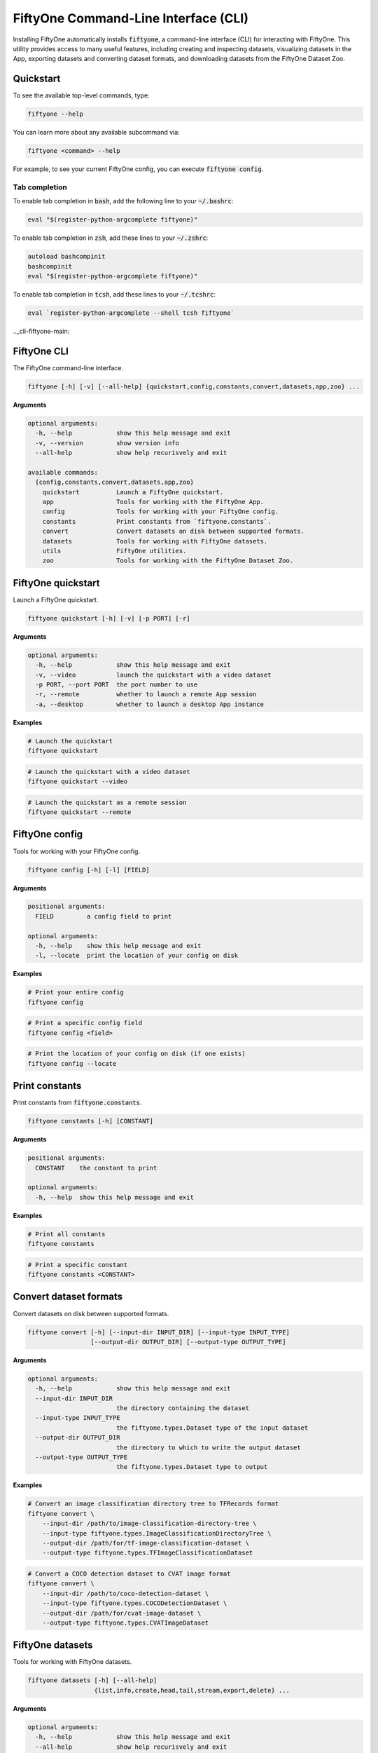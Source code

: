 
.. _fiftyone-cli:

FiftyOne Command-Line Interface (CLI)
=====================================

.. default-role:: code

Installing FiftyOne automatically installs `fiftyone`, a command-line interface
(CLI) for interacting with FiftyOne. This utility provides access to many
useful features, including creating and inspecting datasets, visualizing
datasets in the App, exporting datasets and converting dataset formats,
and downloading datasets from the FiftyOne Dataset Zoo.

.. _cli-quickstart:

Quickstart
----------

To see the available top-level commands, type:

.. code-block:: text

    fiftyone --help

You can learn more about any available subcommand via:

.. code-block:: text

    fiftyone <command> --help

For example, to see your current FiftyOne config, you can execute
`fiftyone config`.

Tab completion
~~~~~~~~~~~~~~

To enable tab completion in `bash`, add the following line to your `~/.bashrc`:

.. code-block:: shell

    eval "$(register-python-argcomplete fiftyone)"

To enable tab completion in `zsh`, add these lines to your `~/.zshrc`:

.. code-block:: shell

    autoload bashcompinit
    bashcompinit
    eval "$(register-python-argcomplete fiftyone)"

To enable tab completion in `tcsh`, add these lines to your `~/.tcshrc`:

.. code-block:: shell

    eval `register-python-argcomplete --shell tcsh fiftyone`

.._cli-fiftyone-main:

FiftyOne CLI
------------

The FiftyOne command-line interface.

.. code-block:: text

    fiftyone [-h] [-v] [--all-help] {quickstart,config,constants,convert,datasets,app,zoo} ...

**Arguments**

.. code-block:: text

    optional arguments:
      -h, --help            show this help message and exit
      -v, --version         show version info
      --all-help            show help recurisvely and exit

    available commands:
      {config,constants,convert,datasets,app,zoo}
        quickstart          Launch a FiftyOne quickstart.
        app                 Tools for working with the FiftyOne App.
        config              Tools for working with your FiftyOne config.
        constants           Print constants from `fiftyone.constants`.
        convert             Convert datasets on disk between supported formats.
        datasets            Tools for working with FiftyOne datasets.
        utils               FiftyOne utilities.
        zoo                 Tools for working with the FiftyOne Dataset Zoo.

.. _cli-fiftyone-quickstart:

FiftyOne quickstart
-------------------

Launch a FiftyOne quickstart.

.. code-block:: text

    fiftyone quickstart [-h] [-v] [-p PORT] [-r]

**Arguments**

.. code-block:: text

    optional arguments:
      -h, --help            show this help message and exit
      -v, --video           launch the quickstart with a video dataset
      -p PORT, --port PORT  the port number to use
      -r, --remote          whether to launch a remote App session
      -a, --desktop         whether to launch a desktop App instance

**Examples**

.. code-block:: shell

    # Launch the quickstart
    fiftyone quickstart

.. code-block:: shell

    # Launch the quickstart with a video dataset
    fiftyone quickstart --video

.. code-block:: shell

    # Launch the quickstart as a remote session
    fiftyone quickstart --remote

.. _cli-fiftyone-config:

FiftyOne config
---------------

Tools for working with your FiftyOne config.

.. code-block:: text

    fiftyone config [-h] [-l] [FIELD]

**Arguments**

.. code-block:: text

    positional arguments:
      FIELD         a config field to print

    optional arguments:
      -h, --help    show this help message and exit
      -l, --locate  print the location of your config on disk

**Examples**

.. code-block:: shell

    # Print your entire config
    fiftyone config

.. code-block:: shell

    # Print a specific config field
    fiftyone config <field>

.. code-block:: shell

    # Print the location of your config on disk (if one exists)
    fiftyone config --locate

.. _cli-fiftyone-constants:

Print constants
---------------

Print constants from `fiftyone.constants`.

.. code-block:: text

    fiftyone constants [-h] [CONSTANT]

**Arguments**

.. code-block:: text

    positional arguments:
      CONSTANT    the constant to print

    optional arguments:
      -h, --help  show this help message and exit

**Examples**

.. code-block:: shell

    # Print all constants
    fiftyone constants

.. code-block:: shell

    # Print a specific constant
    fiftyone constants <CONSTANT>

.. _cli-fiftyone-convert:

Convert dataset formats
-----------------------

Convert datasets on disk between supported formats.

.. code-block:: text

    fiftyone convert [-h] [--input-dir INPUT_DIR] [--input-type INPUT_TYPE]
                     [--output-dir OUTPUT_DIR] [--output-type OUTPUT_TYPE]

**Arguments**

.. code-block:: text

    optional arguments:
      -h, --help            show this help message and exit
      --input-dir INPUT_DIR
                            the directory containing the dataset
      --input-type INPUT_TYPE
                            the fiftyone.types.Dataset type of the input dataset
      --output-dir OUTPUT_DIR
                            the directory to which to write the output dataset
      --output-type OUTPUT_TYPE
                            the fiftyone.types.Dataset type to output

**Examples**

.. code-block:: shell

    # Convert an image classification directory tree to TFRecords format
    fiftyone convert \
        --input-dir /path/to/image-classification-directory-tree \
        --input-type fiftyone.types.ImageClassificationDirectoryTree \
        --output-dir /path/for/tf-image-classification-dataset \
        --output-type fiftyone.types.TFImageClassificationDataset

.. code-block:: shell

    # Convert a COCO detection dataset to CVAT image format
    fiftyone convert \
        --input-dir /path/to/coco-detection-dataset \
        --input-type fiftyone.types.COCODetectionDataset \
        --output-dir /path/for/cvat-image-dataset \
        --output-type fiftyone.types.CVATImageDataset

.. _cli-fiftyone-datasets:

FiftyOne datasets
-----------------

Tools for working with FiftyOne datasets.

.. code-block:: text

    fiftyone datasets [-h] [--all-help]
                      {list,info,create,head,tail,stream,export,delete} ...

**Arguments**

.. code-block:: text

    optional arguments:
      -h, --help            show this help message and exit
      --all-help            show help recurisvely and exit

    available commands:
      {list,info,create,head,tail,stream,export,delete}
        list                List FiftyOne datasets.
        info                Print information about FiftyOne datasets.
        create              Tools for creating FiftyOne datasets.
        head                Prints the first few samples in a FiftyOne dataset.
        tail                Prints the last few samples in a FiftyOne dataset.
        stream              Streams the samples in a FiftyOne dataset.
        export              Export FiftyOne datasets to disk in supported formats.
        draw                Writes annotated versions of samples in FiftyOne datasets to disk.
        rename              Rename FiftyOne datasets.
        delete              Delete FiftyOne datasets.

.. _cli-fiftyone-datasets-list:

List datasets
~~~~~~~~~~~~~

List FiftyOne datasets.

.. code-block:: text

    fiftyone datasets list [-h]

**Arguments**

.. code-block:: text

    optional arguments:
      -h, --help  show this help message and exit

**Examples**

.. code-block:: shell

    # List available datasets
    fiftyone datasets list

.. _cli-fiftyone-datasets-info:

Print dataset information
~~~~~~~~~~~~~~~~~~~~~~~~~

Print information about FiftyOne datasets.

.. code-block:: text

    fiftyone datasets info [-h] NAME

**Arguments**

.. code-block:: text

    positional arguments:
      NAME        the name of the dataset

    optional arguments:
      -h, --help  show this help message and exit

**Examples**

.. code-block:: shell

    # Print information about the given dataset
    fiftyone datasets info <name>

.. _cli-fiftyone-datasets-create:

Create datasets
~~~~~~~~~~~~~~~

Tools for creating FiftyOne datasets.

.. code-block:: text

    fiftyone datasets create [-h] [-n NAME] [-d DATASET_DIR] [-j JSON_PATH]
                             [-t TYPE] [--shuffle] [--seed SEED]
                             [--max-samples MAX_SAMPLES]

**Arguments**

.. code-block:: text

    optional arguments:
      -h, --help            show this help message and exit
      -n NAME, --name NAME  a name for the dataset
      -d DATASET_DIR, --dataset-dir DATASET_DIR
                            the directory containing the dataset
      -j JSON_PATH, --json-path JSON_PATH
                            the path to a samples JSON file to load
      -t TYPE, --type TYPE  the fiftyone.types.Dataset type of the dataset
      --shuffle             whether to randomly shuffle the order in which the
                            samples are imported
      --seed SEED           a random seed to use when shuffling
      --max-samples MAX_SAMPLES
                            a maximum number of samples to import. By default,
                            all samples are imported

**Examples**

.. code-block:: shell

    # Create a dataset from the given data on disk
    fiftyone datasets create \
        --name <name> --dataset-dir <dataset-dir> --type <type>

.. code-block:: shell

    # Create a dataset from a random subset of the data on disk
    fiftyone datasets create \
        --name <name> --dataset-dir <dataset-dir> --type <type> \
        --shuffle --max-samples <max-samples>

.. code-block:: shell

    # Create a dataset from the given samples JSON file
    fiftyone datasets create --json-path <json-path>

.. _cli-fiftyone-datasets-head:

Print dataset head
~~~~~~~~~~~~~~~~~~

Prints the first few samples in a FiftyOne dataset.

.. code-block:: text

    fiftyone datasets head [-h] [-n NUM_SAMPLES] NAME

**Arguments**

.. code-block:: text

    positional arguments:
      NAME                  the name of the dataset

    optional arguments:
      -h, --help            show this help message and exit
      -n NUM_SAMPLES, --num-samples NUM_SAMPLES
                            the number of samples to print

**Examples**

.. code-block:: shell

    # Prints the first few samples in a dataset
    fiftyone datasets head <name>

.. code-block:: shell

    # Prints the given number of samples from the head of a dataset
    fiftyone datasets head <name> --num-samples <num-samples>

.. _cli-fiftyone-datasets-tail:

Print dataset tail
~~~~~~~~~~~~~~~~~~

Prints the last few samples in a FiftyOne dataset.

.. code-block:: text

    fiftyone datasets tail [-h] [-n NUM_SAMPLES] NAME

**Arguments**

.. code-block:: text

    positional arguments:
      NAME                  the name of the dataset

    optional arguments:
      -h, --help            show this help message and exit
      -n NUM_SAMPLES, --num-samples NUM_SAMPLES
                            the number of samples to print

**Examples**

.. code-block:: shell

    # Print the last few samples in a dataset
    fiftyone datasets tail <name>

.. code-block:: shell

    # Print the given number of samples from the tail of a dataset
    fiftyone datasets tail <name> --num-samples <num-samples>

.. _cli-fiftyone-datasets-stream:

Stream samples to the terminal
~~~~~~~~~~~~~~~~~~~~~~~~~~~~~~

Stream samples in a FiftyOne dataset to the terminal.

.. code-block:: text

    fiftyone datasets stream [-h] NAME

**Arguments**

.. code-block:: text

    positional arguments:
      NAME        the name of the dataset

    optional arguments:
      -h, --help  show this help message and exit

**Examples**

.. code-block:: shell

    # Stream the samples of the dataset to the terminal
    fiftyone datasets stream <name>

.. _cli-fiftyone-datasets-export:

Export datasets
~~~~~~~~~~~~~~~

Export FiftyOne datasets to disk in supported formats.

.. code-block:: text

    fiftyone datasets export [-h] [-d EXPORT_DIR] [-j JSON_PATH] [-f LABEL_FIELD]
                             [-t TYPE] NAME

**Arguments**

.. code-block:: text

    positional arguments:
      NAME                  the name of the dataset to export

    optional arguments:
      -h, --help            show this help message and exit
      -d EXPORT_DIR, --export-dir EXPORT_DIR
                            the directory in which to export the dataset
      -j JSON_PATH, --json-path JSON_PATH
                            the path to export the dataset in JSON format
      -f LABEL_FIELD, --label-field LABEL_FIELD
                            the name of the label field to export
      -t TYPE, --type TYPE  the fiftyone.types.Dataset type in which to export

**Examples**

.. code-block:: shell

    # Export the dataset to disk in the specified format
    fiftyone datasets export <name> \
        --export-dir <export-dir> --type <type> --label-field <label-field>

.. code-block:: shell

    # Export the dataset to disk in JSON format
    fiftyone datasets export <name> --json-path <json-path>

.. _cli-fiftyone-datasets-draw:

Drawing labels on samples
~~~~~~~~~~~~~~~~~~~~~~~~~

Writes annotated versions of samples in FiftyOne datasets to disk.

.. code-block:: text

    fiftyone datasets draw [-h] [-d ANNO_DIR] [-f LABEL_FIELDs] NAME

**Arguments**

.. code-block:: text

    positional arguments:
      NAME                  the name of the dataset to annotate

    optional arguments:
      -h, --help            show this help message and exit
      -d ANNO_DIR, --anno-dir ANNO_DIR
                            the directory in which to write the annotated data
      -f LABEL_FIELDs, --label-fields LABEL_FIELDs
                            a comma-separated list of label fields to export

**Examples**

.. code-block:: shell

    # Write annotated versions of the samples in the dataset with the
    # specified labels overlaid to disk
    fiftyone datasets draw <name> \
        --anno-dir <anno-dir> --label-fields <label-fields>

.. _cli-fiftyone-datasets-rename:

Rename datasets
~~~~~~~~~~~~~~~

Rename FiftyOne datasets.

.. code-block:: text

    fiftyone datasets rename [-h] NAME NEW_NAME

**Arguments**

.. code-block:: text

    positional arguments:
      NAME        the name of the dataset
      NEW_NAME    a new name for the dataset

    optional arguments:
      -h, --help  show this help message and exit

**Examples**

.. code-block:: shell

    # Rename the dataset
    fiftyone datasets rename <old-name> <new-name>

.. _cli-fiftyone-datasets-delete:

Delete datasets
~~~~~~~~~~~~~~~

Delete FiftyOne datasets.

.. code-block:: text

    fiftyone datasets delete [-h] [-g GLOB_PATT] [--non-persistent]
                             [NAME [NAME ...]]

**Arguments**

.. code-block:: text

    positional arguments:
      NAME                  the dataset name(s) to delete

    optional arguments:
      -h, --help            show this help message and exit
      -g GLOB_PATT, --glob-patt GLOB_PATT
                            a glob pattern of datasets to delete
      --non-persistent      delete all non-persistent datasets

**Examples**

.. code-block:: shell

    # Delete the datasets with the given name(s)
    fiftyone datasets delete <name1> <name2> ...

.. code-block:: shell

    # Delete the datasets whose names match the given glob pattern
    fiftyone datasets delete --glob-patt <glob-patt>

.. code-block:: shell

    # Delete all non-persistent datasets
    fiftyone datasets delete --non-persistent

.. _cli-fiftyone-utils:

FiftyOne utilities
------------------

FiftyOne utilities.

.. code-block:: text

    fiftyone utils [-h] [--all-help]
                   {compute-metadata,transform-images,transform-videos} ...

**Arguments**

.. code-block:: text

    optional arguments:
      -h, --help            show this help message and exit
      --all-help            show help recursively and exit

    available commands:
      {compute-metadata,transform-images,transform-videos}
        compute-metadata    Populates the `metadata` field of all samples in the dataset.
        transform-images    Transforms the images in a dataset per the specified parameters.
        transform-videos    Transforms the videos in a dataset per the specified parameters.

.. _cli-fiftyone-utils-compute-metadata:

Compute metadata
~~~~~~~~~~~~~~~~

Populates the `metadata` field of all samples in the dataset.

.. code-block:: text

    fiftyone utils compute-metadata [-h] [-o] DATASET_NAME

**Arguments**

.. code-block:: text

    positional arguments:
      NAME                  the name of the dataset

    optional arguments:
      -h, --help       show this help message and exit
      -o, --overwrite  whether to overwrite existing metadata

**Examples**

.. code-block:: shell

    # Populate all missing `metadata` sample fields
    fiftyone utils compute-metadata <dataset-name>

.. code-block:: shell

    # (Re)-populate the `metadata` field for all samples
    fiftyone utils compute-metadata <dataset-name> --overwrite

.. _cli-fiftyone-utils-transform-images:

Transform images
~~~~~~~~~~~~~~~~

Transforms the images in a dataset per the specified parameters.

.. code-block:: text

    fiftyone utils transform-images [-h] [--size SIZE]
                                    [--min-size MIN_SIZE]
                                    [--max-size MAX_SIZE] [-e EXT] [-f]
                                    [-d] [-n NUM_WORKERS]
                                    DATASET_NAME

**Arguments**

.. code-block:: text

    positional arguments:
      DATASET_NAME          the name of the dataset

    optional arguments:
      -h, --help            show this help message and exit
      --size SIZE           a `width,height` for each image. A dimension can be
                            -1 if no constraint should be applied
      --min-size MIN_SIZE   a minimum `width,height` for each image. A dimension
                            can be -1 if no constraint should be applied
      --max-size MAX_SIZE   a maximum `width,height` for each image. A dimension
                            can be -1 if no constraint should be applied
      -e EXT, --ext EXT     an image format to convert to (e.g., '.png' or '.jpg')
      -f, --force-reencode  whether to re-encode images whose parameters already
                            meet the specified values
      -d, --delete-originals
                            whether to delete the original images after transforming
      -n NUM_WORKERS, --num-workers NUM_WORKERS
                            the number of worker processes to use. The default is
                            `multiprocessing.cpu_count()`

**Examples**

.. code-block:: shell

    # Convert the images in the dataset to PNGs
    fiftyone utils transform-images <dataset-name> --ext .png --delete-originals

.. code-block:: shell

    # Ensure that no images in the dataset exceed 1920 x 1080
    fiftyone utils transform-images <dataset-name> --max-size 1920,1080

.. _cli-fiftyone-utils-transform-videos:

Transform videos
~~~~~~~~~~~~~~~~

Transforms the videos in a dataset per the specified parameters.

.. code-block:: text

    fiftyone utils transform-videos [-h] [--fps FPS] [--min-fps MIN_FPS]
                                    [--max-fps MAX_FPS] [--size SIZE]
                                    [--min-size MIN_SIZE]
                                    [--max-size MAX_SIZE] [-r] [-f] [-d]
                                    [-v]
                                    DATASET_NAME

**Arguments**

.. code-block:: text

    positional arguments:
      DATASET_NAME          the name of the dataset

    optional arguments:
      -h, --help            show this help message and exit
      --fps FPS             a frame rate at which to resample the videos
      --min-fps MIN_FPS     a minimum frame rate. Videos with frame rate below
                            this value are upsampled
      --max-fps MAX_FPS     a maximum frame rate. Videos with frame rate exceeding
                            this value are downsampled
      --size SIZE           a `width,height` for each frame. A dimension can be -1
                            if no constraint should be applied
      --min-size MIN_SIZE   a minimum `width,height` for each frame. A dimension
                            can be -1 if no constraint should be applied
      --max-size MAX_SIZE   a maximum `width,height` for each frame. A dimension
                            can be -1 if no constraint should be applied
      -r, --reencode        whether to re-encode the videos as H.264 MP4s
      -f, --force-reencode  whether to re-encode videos whose parameters already
                            meet the specified values
      -d, --delete-originals
                            whether to delete the original videos after transforming
      -v, --verbose         whether to log the `ffmpeg` commands that are executed

**Examples**

.. code-block:: shell

    # Re-encode the videos in the dataset as H.264 MP4s
    fiftyone utils transform-videos <dataset-name> --reencode

.. code-block:: shell

    # Ensure that no videos in the dataset exceed 1920 x 1080 and 30fps
    fiftyone utils transform-videos <dataset-name> \
        --max-size 1920,1080 --max-fps 30.0

.. _cli-fiftyone-app:

FiftyOne App
------------

Tools for working with the FiftyOne App.

.. code-block:: text

    fiftyone app [-h] [--all-help] {launch,view,connect} ...

**Arguments**

.. code-block:: text

    optional arguments:
      -h, --help            show this help message and exit
      --all-help            show help recursively and exit

    available commands:
      {launch,view,connect}
        launch              Launch the FiftyOne App.
        view                View datasets in the App without persisting them to
                            the database
        connect             Connect to a remote FiftyOne App.

.. _cli-fiftyone-app-launch:

Launch the App
~~~~~~~~~~~~~~

Launch the FiftyOne App.

.. code-block:: text

    fiftyone app launch [-h] [-p PORT] [-r] [-a] [NAME]

**Arguments**

.. code-block:: text

    positional arguments:
      NAME                  the name of a dataset to open

    optional arguments:
      -h, --help            show this help message and exit
      -p PORT, --port PORT  the port number to use
      -r, --remote          whether to launch a remote App session
      -a, --desktop         whether to launch a desktop App instance

**Examples**

.. code-block:: shell

    # Launch the App
    fiftyone app launch

.. code-block:: shell

    # Launch the App with the given dataset loaded
    fiftyone app launch <name>

.. code-block:: shell

    # Launch a remote App session
    fiftyone app launch ... --remote

.. code-block:: shell

    # Launch a desktop App session
    fiftyone app launch ... --desktop

.. _cli-fiftyone-app-view:

View datasets in App
~~~~~~~~~~~~~~~~~~~~

View datasets in the FiftyOne App without persisting them to the database.

.. code-block:: text

    fiftyone app view [-h] [-n NAME] [-d DATASET_DIR] [-t TYPE] [-z NAME]
                      [-s SPLITS [SPLITS ...]] [--images-dir IMAGES_DIR]
                      [--images-patt IMAGES_PATT] [--videos-dir VIDEOS_DIR]
                      [--videos-patt VIDEOS_PATT] [-j JSON_PATH]
                      [--shuffle] [--seed SEED] [--max-samples MAX_SAMPLES]
                      [-p PORT] [-r]

**Arguments**

.. code-block:: text

    optional arguments:
      -h, --help            show this help message and exit
      -n NAME, --name NAME  a name for the dataset
      -d DATASET_DIR, --dataset-dir DATASET_DIR
                            the directory containing the dataset to view
      -t TYPE, --type TYPE  the fiftyone.types.Dataset type of the dataset
      -z NAME, --zoo-dataset NAME
                            the name of a zoo dataset to view
      -s SPLITS [SPLITS ...], --splits SPLITS [SPLITS ...]
                            the dataset splits to load
      --images-dir IMAGES_DIR
                            the path to a directory of images
      --images-patt IMAGES_PATT
                            a glob pattern of images
      -j JSON_PATH, --json-path JSON_PATH
                            the path to a samples JSON file to view
      --shuffle             whether to randomly shuffle the order in which the
                            samples are imported
      --seed SEED           a random seed to use when shuffling
      --max-samples MAX_SAMPLES
                            a maximum number of samples to import. By default,
                            all samples are imported
      -p PORT, --port PORT  the port number to use
      -r, --remote          whether to launch a remote App session
      -a, --desktop         whether to launch a desktop App instance

**Examples**

.. code-block:: shell

    # View a dataset stored on disk in the App
    fiftyone app view --dataset-dir <dataset-dir> --type <type>

.. code-block:: shell

    # View a zoo dataset in the App
    fiftyone app view --zoo-dataset <name> --splits <split1> ...

.. code-block:: shell

    # View a directory of images in the App
    fiftyone app view --images-dir <images-dir>

.. code-block:: shell

    # View a glob pattern of images in the App
    fiftyone app view --images-patt <images-patt>

.. code-block:: shell

    # View a directory of videos in the App
    fiftyone app view --videos-dir <videos-dir>

.. code-block:: shell

    # View a glob pattern of videos in the App
    fiftyone app view --videos-patt <videos-patt>

.. code-block:: shell

    # View a dataset stored in JSON format on disk in the App
    fiftyone app view --json-path <json-path>

.. code-block:: shell

    # View a random subset of the data stored on disk in the App
    fiftyone app view ... --shuffle --max-samples <max-samples>

.. code-block:: shell

    # View the dataset in a remote App session
    fiftyone app view ... --remote

.. code-block:: shell

    # View the dataset using the desktop App
    fiftyone app view ... --desktop

.. _cli-fiftyone-app-connect:

Connect to remote App
~~~~~~~~~~~~~~~~~~~~~

Connect to a remote FiftyOne App.

.. code-block:: text

    fiftyone app connect [-h] [-d DESTINATION] [-p PORT]

**Arguments**

.. code-block:: text

    optional arguments:
      -h, --help            show this help message and exit
      -d DESTINATION, --destination DESTINATION
                            the destination to connect to, e.g., [username@]hostname
      -p PORT, --port PORT  the remote port to connect to
      -l PORT, --local-port PORT
                            the local port to use to serve the App
      -i KEY, --ssh-key KEY an optional ssh key used to login
      -a, --desktop         whether to launch a desktop App instance

**Examples**

.. code-block:: shell

    # Connect to a remote App with port forwarding already configured
    fiftyone app connect

.. code-block:: shell

    # Connect to a remote App session
    fiftyone app connect --destination <destination> --port <port>

.. code-block:: shell

   # Connect to a remote App session using an ssh key
   fiftyone app connect ... --ssh-key <path/to/key>

.. code-block:: shell

    # Connect to a remote App using a custom local port
    fiftyone app connect ... --local-port <port>

.. code-block:: shell

    # Connect to a remote session using the desktop App
    fiftyone app connect ... --desktop

.. _cli-fiftyone-zoo:

FiftyOne Zoo
------------

Tools for working with the FiftyOne Zoo.

.. code-block:: text

    fiftyone zoo [-h] [--all-help] {datasets,models} ...

**Arguments**

.. code-block:: text

    optional arguments:
      -h, --help         show this help message and exit
      --all-help         show help recurisvely and exit

    available commands:
      {datasets,models}
        datasets         Tools for working with the FiftyOne Dataset Zoo.
        models           Tools for working with the FiftyOne Model Zoo.

.. _cli-fiftyone-zoo-datasets:

FiftyOne Dataset Zoo
--------------------

Tools for working with the FiftyOne Dataset Zoo.

.. code-block:: text

    fiftyone zoo datasets [-h] [--all-help]
                          {list,find,info,download,load,delete} ...

**Arguments**

.. code-block:: text

    optional arguments:
      -h, --help            show this help message and exit
      --all-help            show help recurisvely and exit

    available commands:
      {list,find,info,download,load}
        list                List datasets in the FiftyOne Dataset Zoo.
        find                Locate the downloaded zoo dataset on disk.
        info                Print information about downloaded zoo datasets.
        download            Download zoo datasets.
        load                Load zoo datasets as persistent FiftyOne datasets.

.. _cli-fiftyone-zoo-datasets-list:

List datasets in zoo
~~~~~~~~~~~~~~~~~~~~

List datasets in the FiftyOne Dataset Zoo.

.. code-block:: text

    fiftyone zoo datasets list [-h] [-n] [-d] [-s SOURCE] [-t TAGS]
                               [-b BASE_DIR]

**Arguments**

.. code-block:: text

    optional arguments:
      -h, --help            show this help message and exit
      -n, --names-only      only show dataset names
      -d, --downloaded-only
                            only show datasets that have been downloaded
      -s SOURCE, --source SOURCE
                            only show datasets available from the specified source
      -t TAGS, --tags TAGS  only show datasets with the specified tag or list,of,tags
      -b BASE_DIR, --base-dir BASE_DIR
                            a custom base directory in which to search for
                            downloaded datasets

**Examples**

.. code-block:: shell

    # List available datasets
    fiftyone zoo datasets list

.. code-block:: shell

    # List available datasets (names only)
    fiftyone zoo datasets list --names-only

.. code-block:: shell

    # List downloaded datasets
    fiftyone zoo datasets list --downloaded-only

.. code-block:: shell

    # List available datasets from the given source
    fiftyone zoo datasets list --source <source>

.. code-block:: shell

    # List available datasets with the given tag
    fiftyone zoo datasets list --tags <tag>

.. _cli-fiftyone-zoo-datasets-find:

Find zoo datasets on disk
~~~~~~~~~~~~~~~~~~~~~~~~~

Locate the downloaded zoo dataset on disk.

.. code-block:: text

    fiftyone zoo datasets find [-h] [-s SPLIT] NAME

**Arguments**

.. code-block:: text

    positional arguments:
      NAME        the name of the dataset

    optional arguments:
      -h, --help            show this help message and exit
      -s SPLIT, --split SPLIT

**Examples**

.. code-block:: shell

    # Print the location of the downloaded zoo dataset on disk
    fiftyone zoo datasets find <name>

.. code-block:: shell

    # Print the location of a specific split of the dataset
    fiftyone zoo datasets find <name> --split <split>

.. _cli-fiftyone-zoo-datasets-info:

Show zoo dataset info
~~~~~~~~~~~~~~~~~~~~~

Print information about datasets in the FiftyOne Dataset Zoo.

.. code-block:: text

    fiftyone zoo datasets info [-h] [-b BASE_DIR] NAME

**Arguments**

.. code-block:: text

    positional arguments:
      NAME                  the name of the dataset

    optional arguments:
      -h, --help            show this help message and exit
      -b BASE_DIR, --base-dir BASE_DIR
                            a custom base directory in which to search for
                            downloaded datasets

**Examples**

.. code-block:: shell

    # Print information about a zoo dataset
    fiftyone zoo datasets info <name>

.. _cli-fiftyone-zoo-datasets-download:

Download zoo datasets
~~~~~~~~~~~~~~~~~~~~~

Download datasets from the FiftyOne Dataset Zoo.

.. code-block:: text

    fiftyone zoo datasets download [-h] [-s SPLITS [SPLITS ...]]
                                   [-d DATASET_DIR]
                                   [-k KEY=VAL [KEY=VAL ...]]
                                   NAME

**Arguments**

.. code-block:: text

    positional arguments:
      NAME                  the name of the dataset

    optional arguments:

      -h, --help            show this help message and exit
      -s SPLITS [SPLITS ...], --splits SPLITS [SPLITS ...]
                            the dataset splits to download
      -d DATASET_DIR, --dataset-dir DATASET_DIR
                            a custom directory to which to download the dataset
      -k KEY=VAL [KEY=VAL ...], --kwargs KEY=VAL [KEY=VAL ...]
                            optional dataset-specific keyword argument(s)

**Examples**

.. code-block:: shell

    # Download the entire zoo dataset
    fiftyone zoo datasets download <name>

.. code-block:: shell

    # Download the specified split(s) of the zoo dataset
    fiftyone zoo datasets download <name> --splits <split1> ...

.. code-block:: shell

    # Download the zoo dataset to a custom directory
    fiftyone zoo datasets download <name> --dataset-dir <dataset-dir>

.. code-block:: shell

    # Download a zoo dataset that requires extra keyword arguments
    fiftyone zoo datasets download <name> \
        --kwargs source_dir=/path/to/source/files

.. _cli-fiftyone-zoo-datasets-load:

Load zoo datasets
~~~~~~~~~~~~~~~~~

Load zoo datasets as persistent FiftyOne datasets.

.. code-block:: text

    fiftyone zoo datasets load [-h] [-s SPLITS [SPLITS ...]]
                               [-n DATASET_NAME] [-d DATASET_DIR]
                               [--shuffle] [--seed SEED]
                               [--max-samples MAX_SAMPLES]
                               [-k KEY=VAL [KEY=VAL ...]]
                               NAME

**Arguments**

.. code-block:: text

    positional arguments:
      NAME                  the name of the dataset

    optional arguments:
      -h, --help            show this help message and exit
      -s SPLITS [SPLITS ...], --splits SPLITS [SPLITS ...]
                            the dataset splits to load
      -n DATASET_NAME, --dataset-name DATASET_NAME
                            a custom name to give the FiftyOne dataset
      -d DATASET_DIR, --dataset-dir DATASET_DIR
                            a custom directory in which the dataset is downloaded
      --shuffle             whether to randomly shuffle the order in which the
                            samples are imported
      --seed SEED           a random seed to use when shuffling
      --max-samples MAX_SAMPLES
                            a maximum number of samples to import. By default,
                            all samples are imported
      -k KEY=VAL [KEY=VAL ...], --kwargs KEY=VAL [KEY=VAL ...]
                            optional dataset-specific keyword argument(s)

**Examples**

.. code-block:: shell

    # Load the zoo dataset with the given name
    fiftyone zoo datasets load <name>

.. code-block:: shell

    # Load the specified split(s) of the zoo dataset
    fiftyone zoo datasets load <name> --splits <split1> ...

.. code-block:: shell

    # Load the zoo dataset with a custom name
    fiftyone zoo datasets load <name> --dataset-name <dataset-name>

.. code-block:: shell

    # Load the zoo dataset from a custom directory
    fiftyone zoo datasets load <name> --dataset-dir <dataset-dir>

.. code-block:: shell

    # Load a random subset of the zoo dataset
    fiftyone zoo datasets load <name> --shuffle --max-samples <max-samples>

.. code-block:: shell

    # Load a zoo dataset that requires custom keyword arguments
    fiftyone zoo datasets load <name> \
        --kwargs source_dir=/path/to/source_files

.. _cli-fiftyone-zoo-datasets-delete:

Delete zoo datasets
~~~~~~~~~~~~~~~~~~~

Deletes the local copy of the zoo dataset on disk.

.. code-block:: text

    fiftyone zoo datasets delete [-h] [-s SPLIT] NAME

**Arguments**

.. code-block:: text

    positional arguments:
      NAME                  the name of the dataset

    optional arguments:
      -h, --help            show this help message and exit
      -s SPLIT, --split SPLIT
                            a dataset split

**Examples**

.. code-block:: shell

    # Delete an entire zoo dataset from disk
    fiftyone zoo datasets delete <name>

.. code-block:: shell

    # Delete a specific split of a zoo dataset from disk
    fiftyone zoo datasets delete <name> --split <split>

.. _cli-fiftyone-zoo-models:

FiftyOne Model Zoo
------------------

Tools for working with the FiftyOne Model Zoo.

.. code-block:: text

    fiftyone zoo models [-h] [--all-help]
                        {list,find,info,requirements,download,apply,embed,delete}
                        ...

**Arguments**

.. code-block:: text

    optional arguments:
      -h, --help            show this help message and exit
      --all-help            show help recurisvely and exit

    available commands:
      {list,find,info,requirements,download,apply,embed,delete}
        list                List datasets in the FiftyOne Model Zoo.
        find                Locate the downloaded zoo model on disk.
        info                Print information about models in the FiftyOne Model Zoo.
        requirements        Handles package requirements for zoo models.
        download            Download zoo models.
        apply               Apply zoo models to datasets.
        embed               Generate embeddings for datasets with zoo models.
        delete              Deletes the local copy of the zoo model on disk.

.. _cli-fiftyone-zoo-models-list:

List models in zoo
~~~~~~~~~~~~~~~~~~

List datasets in the FiftyOne Model Zoo.

.. code-block:: text

    fiftyone zoo models list [-h] [-n] [-d] [-t TAG]

**Arguments**

.. code-block:: text

    optional arguments:
      -h, --help            show this help message and exit
      -n, --names-only      only show model names
      -d, --downloaded-only
                            only show models that have been downloaded
      -t TAGS, --tags TAGS  only show models with the specified tag or list,of,tags

**Examples**

.. code-block:: shell

    # List available models
    fiftyone zoo models list

.. code-block:: shell

    # List available models (names only)
    fiftyone zoo models list --names-only

.. code-block:: shell

    # List downloaded models
    fiftyone zoo models list --downloaded-only

.. code-block:: shell

    # List available models with the given tag
    fiftyone zoo models list --tags <tag>

.. _cli-fiftyone-zoo-models-find:

Find zoo models on disk
~~~~~~~~~~~~~~~~~~~~~~~

Locate the downloaded zoo model on disk.

.. code-block:: text

    fiftyone zoo models find [-h] NAME

**Arguments**

.. code-block:: text

    positional arguments:
      NAME                  the name of the model

    optional arguments:
      -h, --help            show this help message and exit

**Examples**

.. code-block:: shell

    # Print the location of the downloaded zoo model on disk
    fiftyone zoo models find <name>

.. _cli-fiftyone-zoo-models-info:

Show zoo model info
~~~~~~~~~~~~~~~~~~~

Print information about models in the FiftyOne Model Zoo.

.. code-block:: text

    fiftyone zoo models info [-h] NAME

**Arguments**

.. code-block:: text

    positional arguments:
      NAME                  the name of the model

    optional arguments:
      -h, --help            show this help message and exit

**Examples**

.. code-block:: shell

    # Print information about a zoo model
    fiftyone zoo models info <name>

.. _cli-fiftyone-zoo-models-requirements:

Zoo model requirements
~~~~~~~~~~~~~~~~~~~~~~

Handles package requirements for zoo models.

.. code-block:: text

    fiftyone zoo models requirements [-h] [-p] [-i] [-e]
                                     [--error-level LEVEL]
                                     NAME

**Arguments**

.. code-block:: text

    positional arguments:
      NAME                 the name of the model

    optional arguments:
      -h, --help           show this help message and exit
      -p, --print          print the requirements for the zoo model
      -i, --install        install any requirements for the zoo model
      -e, --ensure         ensure the requirements for the zoo model are satisfied
      --error-level LEVEL  the error level in {0, 1, 2} to use when installing
                           or ensuring model requirements

**Examples**

.. code-block:: shell

    # Print requirements for a zoo model
    fiftyone zoo models requirements <name> --print

.. code-block:: shell

    # Install any requirements for the zoo model
    fiftyone zoo models requirements <name> --install

.. code-block:: shell

    # Ensures that the requirements for the zoo model are satisfied
    fiftyone zoo models requirements <name> --ensure

.. _cli-fiftyone-zoo-models-download:

Download zoo models
~~~~~~~~~~~~~~~~~~~

Download zoo models.

.. code-block:: text

    fiftyone zoo models download [-h] [-f] NAME

**Arguments**

.. code-block:: text

    positional arguments:
      NAME                  the name of the zoo model

    optional arguments:
      -h, --help            show this help message and exit
      -f, --force           whether to force download the model if it is already
                            downloaded

**Examples**

.. code-block:: shell

    # Download the zoo model
    fiftyone zoo models download <name>

.. _cli-fiftyone-zoo-models-apply:

Apply zoo models to datasets
~~~~~~~~~~~~~~~~~~~~~~~~~~~~

Apply zoo models to datasets.

.. code-block:: text

    fiftyone zoo models apply [-h] [-b BATCH_SIZE] [-t THRESH] [-i]
                              [--error-level LEVEL]
                              MODEL_NAME DATASET_NAME LABEL_FIELD

**Arguments**

.. code-block:: text

    positional arguments:
      MODEL_NAME            the name of the zoo model
      DATASET_NAME          the name of the FiftyOne dataset to process
      LABEL_FIELD           the name (or prefix) of the field in which to store
                            the predictions

    optional arguments:
      -h, --help            show this help message and exit
      -b BATCH_SIZE, --batch-size BATCH_SIZE
                            an optional batch size to use during inference
      -t THRESH, --confidence-thresh THRESH
                            an optional confidence threshold to apply to any
                            applicable labels generated by the model
      -i, --install         install any requirements for the zoo model
      --error-level LEVEL   the error level in {0, 1, 2} to use when installing
                            or ensuring model requirements

**Examples**

.. code-block:: shell

    # Apply the zoo model to the dataset
    fiftyone zoo models apply <model-name> <dataset-name> <label-field>

.. _cli-fiftyone-zoo-models-embed:

Generate embeddings with zoo models
~~~~~~~~~~~~~~~~~~~~~~~~~~~~~~~~~~~

Generate embeddings for datasets with zoo models.

.. code-block:: text

    fiftyone zoo models embed [-h] [-b BATCH_SIZE] [-i]
                              [--error-level LEVEL]
                              MODEL_NAME DATASET_NAME EMBEDDINGS_FIELD

**Arguments**

.. code-block:: text

    positional arguments:
      MODEL_NAME            the name of the zoo model
      DATASET_NAME          the name of the FiftyOne dataset to process
      EMBEDDINGS_FIELD      the name of the field in which to store the embeddings

    optional arguments:
      -h, --help            show this help message and exit
      -b BATCH_SIZE, --batch-size BATCH_SIZE
                            an optional batch size to use during inference
      -i, --install         install any requirements for the zoo model
      --error-level LEVEL   the error level in {0, 1, 2} to use when installing
                            or ensuring model requirements

**Examples**

.. code-block:: shell

    # Generate embeddings for the dataset with the zoo model
    fiftyone zoo models embed <model-name> <dataset-name> <embeddings-field>

.. _cli-fiftyone-zoo-models-delete:

Delete zoo models
~~~~~~~~~~~~~~~~~

Deletes the local copy of the zoo model on disk.

.. code-block:: text

    fiftyone zoo models delete [-h] NAME

**Arguments**

.. code-block:: text

    positional arguments:
      NAME        the name of the model

    optional arguments:
      -h, --help  show this help message and exit

**Examples**

.. code-block:: shell

    # Delete the zoo model from disk
    fiftyone zoo models delete <name>

